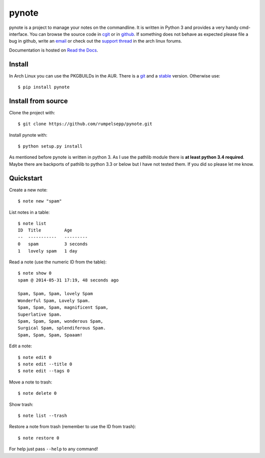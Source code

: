 pynote
======

pynote is a project to manage your notes on the commandline. It is written in
Python 3 and provides a very handy cmd-interface. You can browse the source
code in cgit_ or in github_. If something does not behave as expected please
file a bug in github, write an email_ or check out the `support thread`_ in the
arch linux forums.

Documentation is hosted on `Read the Docs`_.

.. _`cgit`: http://cgit.sevenbyte.org/pynote/
.. _`github`: https://github.com/statschner/pynote
.. _`email`: stefan@sevenbyte.org
.. _`support thread`: https://bbs.archlinux.org/viewtopic.php?pid=1362268
.. _`Read the Docs`: https://pynote.readthedocs.org


Install
-------

In Arch Linux you can use the PKGBUILDs in the AUR. There is a git_ and a
stable_ version. Otherwise use::

    $ pip install pynote

.. _git: https://aur.archlinux.org/pkgbase/pynote-git/
.. _stable: https://aur.archlinux.org/pkgbase/pynote/


Install from source
-------------------

Clone the project with::

    $ git clone https://github.com/rumpelsepp/pynote.git

Install pynote with::

    $ python setup.py install

As mentioned before pynote is written in python 3. As I use the pathlib module
there is **at least python 3.4 required**. Maybe there are backports of pathlib
to python 3.3 or below but I have not tested them. If you did so please let me
know.


Quickstart
----------

Create a new note::

    $ note new "spam"

List notes in a table::

    $ note list
    ID  Title         Age
    --  -----------   ---------
    0   spam          3 seconds
    1   lovely spam   1 day

Read a note (use the numeric ID from the table)::

    $ note show 0
    spam @ 2014-05-31 17:19, 48 seconds ago

    Spam, Spam, Spam, lovely Spam
    Wonderful Spam, Lovely Spam.
    Spam, Spam, Spam, magnificent Spam,
    Superlative Spam.
    Spam, Spam, Spam, wonderous Spam,
    Surgical Spam, splendiferous Spam.
    Spam, Spam, Spam, Spaaam!

Edit a note::

    $ note edit 0
    $ note edit --title 0
    $ note edit --tags 0

Move a note to trash::

    $ note delete 0

Show trash::

    $ note list --trash

Restore a note from trash (remember to use the ID from trash)::

    $ note restore 0

For help just pass ``--help`` to any command!
